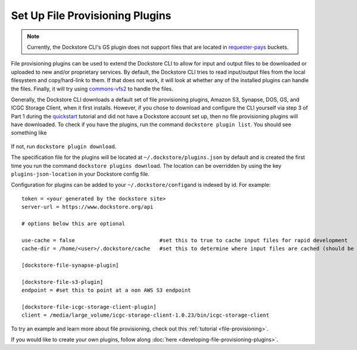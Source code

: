 Set Up File Provisioning Plugins
================================

.. note:: Currently, the Dockstore CLI's GS plugin does not support files that are located in `requester-pays <https://cloud.google.com/storage/docs/requester-pays>`__ buckets.

File provisioning plugins can be used to extend the Dockstore CLI to
allow for input and output files to be downloaded or uploaded to new
and/or proprietary services. By default, the Dockstore CLI tries to read
input/output files from the local filesystem and copy/hard-link to them.
If that does not work, it will look at whether any of the installed
plugins can handle the files. Finally, it will try using
`commons-vfs2 <https://commons.apache.org/proper/commons-vfs/filesystems.html>`__
to handle the files.

Generally, the Dockstore CLI downloads a default set of file
provisioning plugins, Amazon S3, Synapse, DOS, GS, and ICGC Storage
Client, when it first installs. However, if you chose to download and
configure the CLI yourself via step 3 of Part 1 during the
`quickstart <https://dockstore.org/quick-start>`__ tutorial and did not
have a Dockstore account set up, then no file provisioning plugins will
have downloaded. To check if you have the plugins, run the command
``dockstore plugin list``. You should see something like

.. figure:: /assets/images/docs/file-provisioning-plugins.png
   :alt: file provisioning plugins

If not, run ``dockstore plugin download``.

The specification file for the plugins will be located at
``~/.dockstore/plugins.json`` by default and is created the first time
you run the command ``dockstore plugins download``. The location can be
overridden by using the key ``plugins-json-location`` in your Dockstore
config file.

Configuration for plugins can be added to your
``~/.dockstore/config``\ and is indexed by id. For example:

::

    token = <your generated by the dockstore site>
    server-url = https://www.dockstore.org/api

    # options below this are optional

    use-cache = false                           #set this to true to cache input files for rapid development
    cache-dir = /home/<user>/.dockstore/cache   #set this to determine where input files are cached (should be the same filesystem as your tool working directories)

    [dockstore-file-synapse-plugin]

    [dockstore-file-s3-plugin]
    endpoint = #set this to point at a non AWS S3 endpoint

    [dockstore-file-icgc-storage-client-plugin]
    client = /media/large_volume/icgc-storage-client-1.0.23/bin/icgc-storage-client

To try an example and learn more about file provisioning, check out this
:ref:`tutorial <file-provisioning>`.

If you would like to create your own plugins, follow along
:doc:`here <developing-file-provisioning-plugins>`.

.. discourse::
    :topic_identifier: 1838
